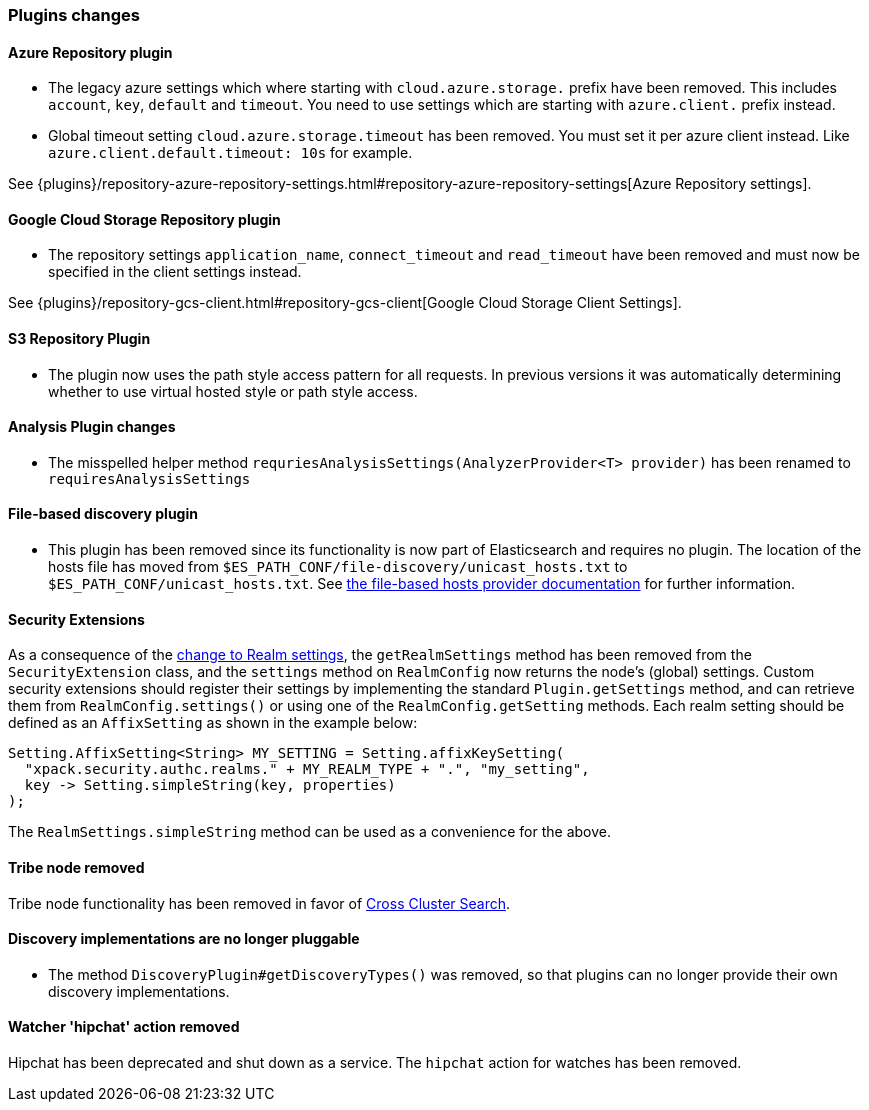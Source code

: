 [float]
[[breaking_70_plugins_changes]]
=== Plugins changes

//NOTE: The notable-breaking-changes tagged regions are re-used in the
//Installation and Upgrade Guide

//tag::notable-breaking-changes[]

// end::notable-breaking-changes[]

[float]
==== Azure Repository plugin

* The legacy azure settings which where starting with `cloud.azure.storage.` prefix have been removed.
This includes `account`, `key`, `default` and `timeout`.
You need to use settings which are starting with `azure.client.` prefix instead.

* Global timeout setting `cloud.azure.storage.timeout` has been removed.
You must set it per azure client instead. Like `azure.client.default.timeout: 10s` for example.

See {plugins}/repository-azure-repository-settings.html#repository-azure-repository-settings[Azure Repository settings].

[float]
==== Google Cloud Storage Repository plugin

* The repository settings `application_name`, `connect_timeout` and `read_timeout` have been removed and
must now be specified in the client settings instead.

See {plugins}/repository-gcs-client.html#repository-gcs-client[Google Cloud Storage Client Settings].

[float]
==== S3 Repository Plugin

* The plugin now uses the path style access pattern for all requests.
In previous versions it was automatically determining whether to use virtual hosted style or path style
access.

[float]
==== Analysis Plugin changes

* The misspelled helper method `requriesAnalysisSettings(AnalyzerProvider<T> provider)` has been
renamed to `requiresAnalysisSettings`

[float]
==== File-based discovery plugin

* This plugin has been removed since its functionality is now part of
Elasticsearch and requires no plugin. The location of the hosts file has moved
from `$ES_PATH_CONF/file-discovery/unicast_hosts.txt` to
`$ES_PATH_CONF/unicast_hosts.txt`. See <<file-based-hosts-provider,the
file-based hosts provider documentation>> for further information.

[float]
==== Security Extensions

As a consequence of the <<include-realm-type-in-setting, change to Realm settings>>,
the `getRealmSettings` method has been removed from the `SecurityExtension` class,
and the `settings` method on `RealmConfig` now returns the node's (global) settings.
Custom security extensions should register their settings by implementing the standard
`Plugin.getSettings` method, and can retrieve them from `RealmConfig.settings()` or
using one of the `RealmConfig.getSetting` methods.
Each realm setting should be defined as an `AffixSetting` as shown in the example below:
[source,java]
--------------------------------------------------
Setting.AffixSetting<String> MY_SETTING = Setting.affixKeySetting(
  "xpack.security.authc.realms." + MY_REALM_TYPE + ".", "my_setting",
  key -> Setting.simpleString(key, properties)
);
--------------------------------------------------

The `RealmSettings.simpleString` method can be used as a convenience for the above.

[float]
==== Tribe node removed

Tribe node functionality has been removed in favor of
<<modules-cross-cluster-search,Cross Cluster Search>>.

[float]
==== Discovery implementations are no longer pluggable

* The method `DiscoveryPlugin#getDiscoveryTypes()` was removed, so that plugins
  can no longer provide their own discovery implementations.

[float]
[[watcher-hipchat-action-removed]]
==== Watcher 'hipchat' action removed

Hipchat has been deprecated and shut down as a service. The `hipchat` action for
watches has been removed.
